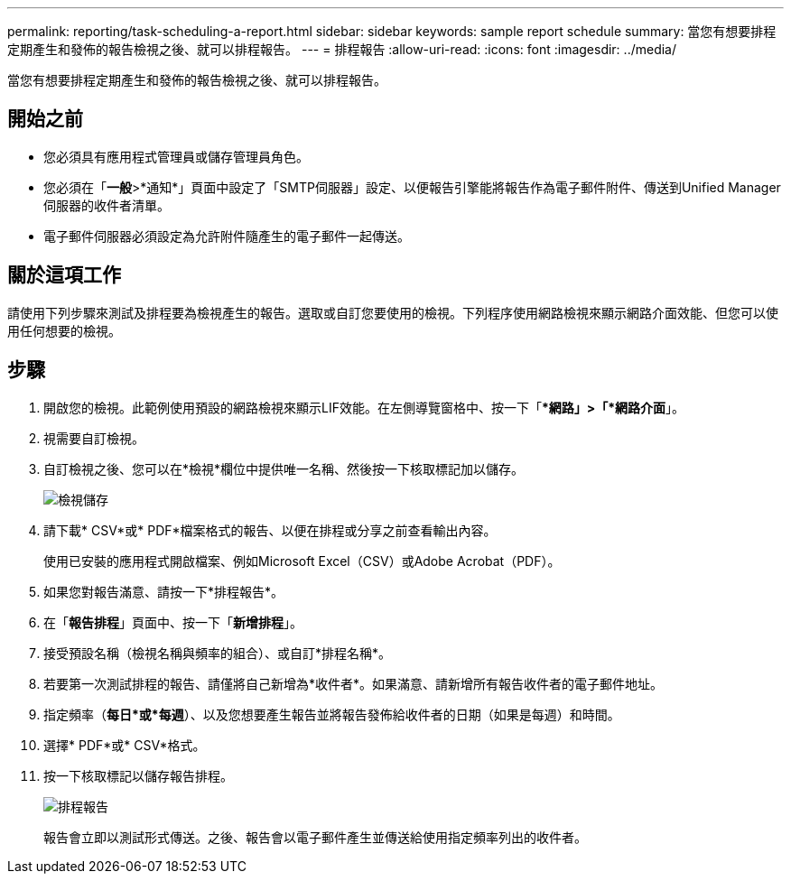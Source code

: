 ---
permalink: reporting/task-scheduling-a-report.html 
sidebar: sidebar 
keywords: sample report schedule 
summary: 當您有想要排程定期產生和發佈的報告檢視之後、就可以排程報告。 
---
= 排程報告
:allow-uri-read: 
:icons: font
:imagesdir: ../media/


[role="lead"]
當您有想要排程定期產生和發佈的報告檢視之後、就可以排程報告。



== 開始之前

* 您必須具有應用程式管理員或儲存管理員角色。
* 您必須在「*一般*>*通知*」頁面中設定了「SMTP伺服器」設定、以便報告引擎能將報告作為電子郵件附件、傳送到Unified Manager伺服器的收件者清單。
* 電子郵件伺服器必須設定為允許附件隨產生的電子郵件一起傳送。




== 關於這項工作

請使用下列步驟來測試及排程要為檢視產生的報告。選取或自訂您要使用的檢視。下列程序使用網路檢視來顯示網路介面效能、但您可以使用任何想要的檢視。



== 步驟

. 開啟您的檢視。此範例使用預設的網路檢視來顯示LIF效能。在左側導覽窗格中、按一下「**網路」>「*網路介面*」。
. 視需要自訂檢視。
. 自訂檢視之後、您可以在*檢視*欄位中提供唯一名稱、然後按一下核取標記加以儲存。
+
image::../media/view-save.gif[檢視儲存]

. 請下載* CSV*或* PDF*檔案格式的報告、以便在排程或分享之前查看輸出內容。
+
使用已安裝的應用程式開啟檔案、例如Microsoft Excel（CSV）或Adobe Acrobat（PDF）。

. 如果您對報告滿意、請按一下*排程報告*。
. 在「*報告排程*」頁面中、按一下「*新增排程*」。
. 接受預設名稱（檢視名稱與頻率的組合）、或自訂*排程名稱*。
. 若要第一次測試排程的報告、請僅將自己新增為*收件者*。如果滿意、請新增所有報告收件者的電子郵件地址。
. 指定頻率（*每日*或*每週*）、以及您想要產生報告並將報告發佈給收件者的日期（如果是每週）和時間。
. 選擇* PDF*或* CSV*格式。
. 按一下核取標記以儲存報告排程。
+
image::../media/scheduled-reports.gif[排程報告]

+
報告會立即以測試形式傳送。之後、報告會以電子郵件產生並傳送給使用指定頻率列出的收件者。


